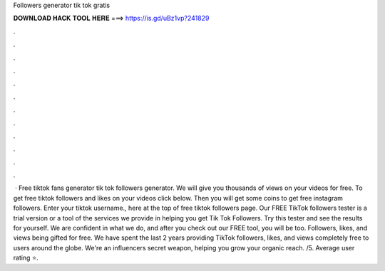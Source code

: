 Followers generator tik tok gratis

𝐃𝐎𝐖𝐍𝐋𝐎𝐀𝐃 𝐇𝐀𝐂𝐊 𝐓𝐎𝐎𝐋 𝐇𝐄𝐑𝐄 ===> https://is.gd/uBz1vp?241829

.

.

.

.

.

.

.

.

.

.

.

.

 · Free tiktok fans generator tik tok followers generator. We will give you thousands of views on your videos for free. To get free tiktok followers and likes on your videos click below. Then you will get some coins to get free instagram followers. Enter your tiktok username., here at the top of free tiktok followers page. Our FREE TikTok followers tester is a trial version or a tool of the services we provide in helping you get Tik Tok Followers. Try this tester and see the results for yourself. We are confident in what we do, and after you check out our FREE tool, you will be too. Followers, likes, and views being gifted for free. We have spent the last 2 years providing TikTok followers, likes, and views completely free to users around the globe. We're an influencers secret weapon, helping you grow your organic reach. /5. Average user rating ⭐.